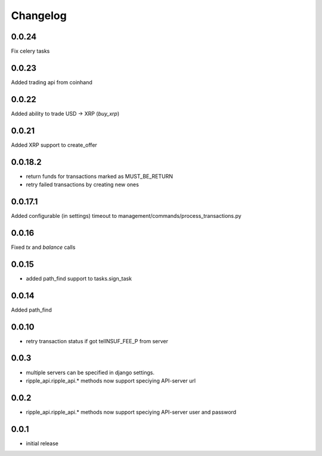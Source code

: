=========
Changelog
=========

0.0.24
====
Fix celery tasks

0.0.23
====
Added trading api from coinhand

0.0.22
====
Added ability to trade USD -> XRP (`buy_xrp`)

0.0.21
====
Added XRP support to create_offer

0.0.18.2
====
* return funds for transactions marked as MUST_BE_RETURN
* retry failed transactions by creating new ones

0.0.17.1
====
Added configurable (in settings) timeout to management/commands/process_transactions.py

0.0.16
=====
Fixed `tx` and `balance` calls

0.0.15
=====
* added path_find support to tasks.sign_task

0.0.14
=====
Added path_find

0.0.10
=====
* retry transaction status if got telINSUF_FEE_P from server


0.0.3
=====

* multiple servers can be specified in django settings.
* ripple_api.ripple_api.* methods now support speciying API-server url

0.0.2
=====
* ripple_api.ripple_api.* methods now support speciying API-server user and password

0.0.1
=====

* initial release
